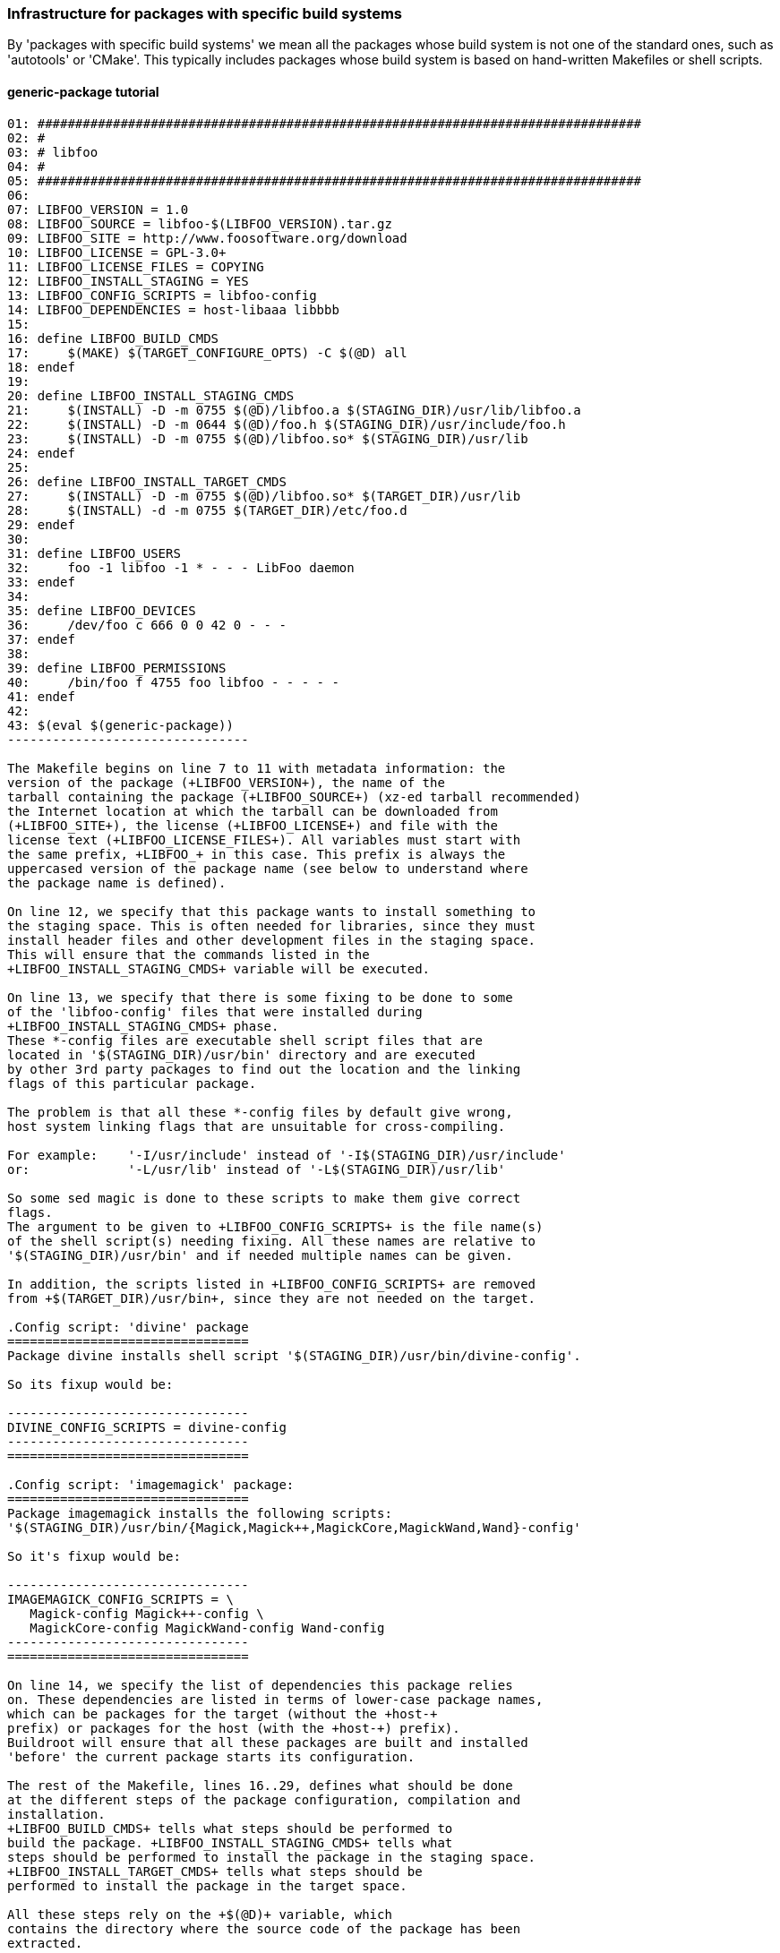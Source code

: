 // -*- mode:doc; -*-
// vim: set syntax=asciidoc:

=== Infrastructure for packages with specific build systems

By 'packages with specific build systems' we mean all the packages
whose build system is not one of the standard ones, such as
'autotools' or 'CMake'. This typically includes packages whose build
system is based on hand-written Makefiles or shell scripts.

[[generic-package-tutorial]]

==== +generic-package+ tutorial

------------------------------
01: ################################################################################
02: #
03: # libfoo
04: #
05: ################################################################################
06:
07: LIBFOO_VERSION = 1.0
08: LIBFOO_SOURCE = libfoo-$(LIBFOO_VERSION).tar.gz
09: LIBFOO_SITE = http://www.foosoftware.org/download
10: LIBFOO_LICENSE = GPL-3.0+
11: LIBFOO_LICENSE_FILES = COPYING
12: LIBFOO_INSTALL_STAGING = YES
13: LIBFOO_CONFIG_SCRIPTS = libfoo-config
14: LIBFOO_DEPENDENCIES = host-libaaa libbbb
15:
16: define LIBFOO_BUILD_CMDS
17:	$(MAKE) $(TARGET_CONFIGURE_OPTS) -C $(@D) all
18: endef
19:
20: define LIBFOO_INSTALL_STAGING_CMDS
21:	$(INSTALL) -D -m 0755 $(@D)/libfoo.a $(STAGING_DIR)/usr/lib/libfoo.a
22:	$(INSTALL) -D -m 0644 $(@D)/foo.h $(STAGING_DIR)/usr/include/foo.h
23:	$(INSTALL) -D -m 0755 $(@D)/libfoo.so* $(STAGING_DIR)/usr/lib
24: endef
25:
26: define LIBFOO_INSTALL_TARGET_CMDS
27:	$(INSTALL) -D -m 0755 $(@D)/libfoo.so* $(TARGET_DIR)/usr/lib
28:	$(INSTALL) -d -m 0755 $(TARGET_DIR)/etc/foo.d
29: endef
30:
31: define LIBFOO_USERS
32:	foo -1 libfoo -1 * - - - LibFoo daemon
33: endef
34:
35: define LIBFOO_DEVICES
36:	/dev/foo c 666 0 0 42 0 - - -
37: endef
38:
39: define LIBFOO_PERMISSIONS
40:	/bin/foo f 4755 foo libfoo - - - - -
41: endef
42:
43: $(eval $(generic-package))
--------------------------------

The Makefile begins on line 7 to 11 with metadata information: the
version of the package (+LIBFOO_VERSION+), the name of the
tarball containing the package (+LIBFOO_SOURCE+) (xz-ed tarball recommended)
the Internet location at which the tarball can be downloaded from
(+LIBFOO_SITE+), the license (+LIBFOO_LICENSE+) and file with the
license text (+LIBFOO_LICENSE_FILES+). All variables must start with
the same prefix, +LIBFOO_+ in this case. This prefix is always the
uppercased version of the package name (see below to understand where
the package name is defined).

On line 12, we specify that this package wants to install something to
the staging space. This is often needed for libraries, since they must
install header files and other development files in the staging space.
This will ensure that the commands listed in the
+LIBFOO_INSTALL_STAGING_CMDS+ variable will be executed.

On line 13, we specify that there is some fixing to be done to some
of the 'libfoo-config' files that were installed during
+LIBFOO_INSTALL_STAGING_CMDS+ phase.
These *-config files are executable shell script files that are
located in '$(STAGING_DIR)/usr/bin' directory and are executed
by other 3rd party packages to find out the location and the linking
flags of this particular package.

The problem is that all these *-config files by default give wrong,
host system linking flags that are unsuitable for cross-compiling.

For example:	'-I/usr/include' instead of '-I$(STAGING_DIR)/usr/include'
or:		'-L/usr/lib' instead of '-L$(STAGING_DIR)/usr/lib'

So some sed magic is done to these scripts to make them give correct
flags.
The argument to be given to +LIBFOO_CONFIG_SCRIPTS+ is the file name(s)
of the shell script(s) needing fixing. All these names are relative to
'$(STAGING_DIR)/usr/bin' and if needed multiple names can be given.

In addition, the scripts listed in +LIBFOO_CONFIG_SCRIPTS+ are removed
from +$(TARGET_DIR)/usr/bin+, since they are not needed on the target.

.Config script: 'divine' package
================================
Package divine installs shell script '$(STAGING_DIR)/usr/bin/divine-config'.

So its fixup would be:

--------------------------------
DIVINE_CONFIG_SCRIPTS = divine-config
--------------------------------
================================

.Config script: 'imagemagick' package:
================================
Package imagemagick installs the following scripts:
'$(STAGING_DIR)/usr/bin/{Magick,Magick++,MagickCore,MagickWand,Wand}-config'

So it's fixup would be:

--------------------------------
IMAGEMAGICK_CONFIG_SCRIPTS = \
   Magick-config Magick++-config \
   MagickCore-config MagickWand-config Wand-config
--------------------------------
================================

On line 14, we specify the list of dependencies this package relies
on. These dependencies are listed in terms of lower-case package names,
which can be packages for the target (without the +host-+
prefix) or packages for the host (with the +host-+) prefix).
Buildroot will ensure that all these packages are built and installed
'before' the current package starts its configuration.

The rest of the Makefile, lines 16..29, defines what should be done
at the different steps of the package configuration, compilation and
installation.
+LIBFOO_BUILD_CMDS+ tells what steps should be performed to
build the package. +LIBFOO_INSTALL_STAGING_CMDS+ tells what
steps should be performed to install the package in the staging space.
+LIBFOO_INSTALL_TARGET_CMDS+ tells what steps should be
performed to install the package in the target space.

All these steps rely on the +$(@D)+ variable, which
contains the directory where the source code of the package has been
extracted.

On lines 31..33, we define a user that is used by this package (e.g.
to run a daemon as non-root) (+LIBFOO_USERS+).

On line 35..37, we define a device-node file used by this package
(+LIBFOO_DEVICES+).

On line 39..41, we define the permissions to set to specific files
installed by this package (+LIBFOO_PERMISSIONS+).

Finally, on line 43, we call the +generic-package+ function, which
generates, according to the variables defined previously, all the
Makefile code necessary to make your package working.

[[generic-package-reference]]

==== +generic-package+ reference

There are two variants of the generic target. The +generic-package+ macro is
used for packages to be cross-compiled for the target. The
+host-generic-package+ macro is used for host packages, natively compiled
for the host. It is possible to call both of them in a single +.mk+
file: once to create the rules to generate a target
package and once to create the rules to generate a host package:

----------------------
$(eval $(generic-package))
$(eval $(host-generic-package))
----------------------

This might be useful if the compilation of the target package requires
some tools to be installed on the host. If the package name is
+libfoo+, then the name of the package for the target is also
+libfoo+, while the name of the package for the host is
+host-libfoo+. These names should be used in the DEPENDENCIES
variables of other packages, if they depend on +libfoo+ or
+host-libfoo+.

The call to the +generic-package+ and/or +host-generic-package+ macro
*must* be at the end of the +.mk+ file, after all variable definitions.
The call to +host-generic-package+ *must* be after the call to
+generic-package+, if any.

For the target package, the +generic-package+ uses the variables defined by
the .mk file and prefixed by the uppercased package name:
+LIBFOO_*+. +host-generic-package+ uses the +HOST_LIBFOO_*+ variables. For
'some' variables, if the +HOST_LIBFOO_+ prefixed variable doesn't
exist, the package infrastructure uses the corresponding variable
prefixed by +LIBFOO_+. This is done for variables that are likely to
have the same value for both the target and host packages. See below
for details.

The list of variables that can be set in a +.mk+ file to give metadata
information is (assuming the package name is +libfoo+) :

* +LIBFOO_VERSION+, mandatory, must contain the version of the
  package. Note that if +HOST_LIBFOO_VERSION+ doesn't exist, it is
  assumed to be the same as +LIBFOO_VERSION+. It can also be a
  revision number or a tag for packages that are fetched directly
  from their version control system. Examples:
  ** a version for a release tarball: +LIBFOO_VERSION = 0.1.2+
  ** a sha1 for a git tree: +LIBFOO_VERSION = cb9d6aa9429e838f0e54faa3d455bcbab5eef057+
  ** a tag for a git tree +LIBFOO_VERSION = v0.1.2+
+
.Note:
Using a branch name as +FOO_VERSION+ is not supported, because it does
not and can not work as people would expect it should:
+
  1. due to local caching, Buildroot will not re-fetch the repository,
     so people who expect to be able to follow the remote repository
     would be quite surprised and disappointed;
  2. because two builds can never be perfectly simultaneous, and because
     the remote repository may get new commits on the branch anytime,
     two users, using the same Buildroot tree and building the same
     configuration, may get different source, thus rendering the build
     non reproducible, and people would be quite surprised and
     disappointed.

* +LIBFOO_SOURCE+ may contain the name of the tarball of the package,
  which Buildroot will use to download the tarball from
  +LIBFOO_SITE+. If +HOST_LIBFOO_SOURCE+ is not specified, it defaults
  to +LIBFOO_SOURCE+. If none are specified, then the value is assumed
  to be +libfoo-$(LIBFOO_VERSION).tar.gz+. +
  Example: +LIBFOO_SOURCE = foobar-$(LIBFOO_VERSION).tar.bz2+

* +LIBFOO_PATCH+ may contain a space-separated list of patch file
  names, that Buildroot will download and apply to the package source
  code. If an entry contains +://+, then Buildroot will assume it is a
  full URL and download the patch from this location. Otherwise,
  Buildroot will assume that the patch should be downloaded from
  +LIBFOO_SITE+. If +HOST_LIBFOO_PATCH+ is not specified, it defaults
  to +LIBFOO_PATCH+. Note that patches that are included in Buildroot
  itself use a different mechanism: all files of the form
  +*.patch+ present in the package directory inside
  Buildroot will be applied to the package after extraction (see
  xref:patch-policy[patching a package]). Finally, patches listed in
  the +LIBFOO_PATCH+ variable are applied _before_ the patches stored
  in the Buildroot package directory.

* +LIBFOO_SITE+ provides the location of the package, which can be a
  URL or a local filesystem path. HTTP, FTP and SCP are supported URL
  types for retrieving package tarballs. In these cases don't include a
  trailing slash: it will be added by Buildroot between the directory
  and the filename as appropriate. Git, Subversion, Mercurial,
  and Bazaar are supported URL types for retrieving packages directly
  from source code management systems. There is a helper function to make
  it easier to download source tarballs from GitHub (refer to
  xref:github-download-url[] for details). A filesystem path may be used
  to specify either a tarball or a directory containing the package
  source code. See +LIBFOO_SITE_METHOD+ below for more details on how
  retrieval works. +
  Note that SCP URLs should be of the form
  +scp://[user@]host:filepath+, and that filepath is relative to the
  user's home directory, so you may want to prepend the path with a
  slash for absolute paths:
  +scp://[user@]host:/absolutepath+. The same goes for SFTP URLs. +
  If +HOST_LIBFOO_SITE+ is not specified, it defaults to
  +LIBFOO_SITE+.
  Examples: +
    +LIBFOO_SITE=http://www.libfoosoftware.org/libfoo+ +
    +LIBFOO_SITE=http://svn.xiph.org/trunk/Tremor+ +
    +LIBFOO_SITE=/opt/software/libfoo.tar.gz+ +
    +LIBFOO_SITE=$(TOPDIR)/../src/libfoo+

* +LIBFOO_DL_OPTS+ is a space-separated list of additional options to
  pass to the downloader. Useful for retrieving documents with
  server-side checking for user logins and passwords, or to use a proxy.
  All download methods valid for +LIBFOO_SITE_METHOD+ are supported;
  valid options depend on the download method (consult the man page
  for the respective download utilities).

* +LIBFOO_EXTRA_DOWNLOADS+ is a space-separated list of additional
  files that Buildroot should download. If an entry contains +://+
  then Buildroot will assume it is a complete URL and will download
  the file using this URL. Otherwise, Buildroot will assume the file
  to be downloaded is located at +LIBFOO_SITE+. Buildroot will not do
  anything with those additional files, except download them: it will
  be up to the package recipe to use them from +$(LIBFOO_DL_DIR)+.

* +LIBFOO_SITE_METHOD+ determines the method used to fetch or copy the
  package source code. In many cases, Buildroot guesses the method
  from the contents of +LIBFOO_SITE+ and setting +LIBFOO_SITE_METHOD+
  is unnecessary. When +HOST_LIBFOO_SITE_METHOD+ is not specified, it
  defaults to the value of +LIBFOO_SITE_METHOD+. +
  The possible values of +LIBFOO_SITE_METHOD+ are:
  ** +wget+ for normal FTP/HTTP downloads of tarballs. Used by
     default when +LIBFOO_SITE+ begins with +http://+, +https://+ or
     +ftp://+.
  ** +scp+ for downloads of tarballs over SSH with scp. Used by
     default when +LIBFOO_SITE+ begins with +scp://+.
  ** +sftp+ for downloads of tarballs over SSH with sftp. Used by
     default when +LIBFOO_SITE+ begins with +sftp://+.
  ** +svn+ for retrieving source code from a Subversion repository.
     Used by default when +LIBFOO_SITE+ begins with +svn://+. When a
     +http://+ Subversion repository URL is specified in
     +LIBFOO_SITE+, one 'must' specify +LIBFOO_SITE_METHOD=svn+.
     Buildroot performs a checkout which is preserved as a tarball in
     the download cache; subsequent builds use the tarball instead of
     performing another checkout.
  ** +cvs+ for retrieving source code from a CVS repository.
     Used by default when +LIBFOO_SITE+ begins with +cvs://+.
     The downloaded source code is cached as with the +svn+ method.
     Anonymous pserver mode is assumed otherwise explicitly defined
     on +LIBFOO_SITE+. Both
     +LIBFOO_SITE=cvs://libfoo.net:/cvsroot/libfoo+ and
     +LIBFOO_SITE=cvs://:ext:libfoo.net:/cvsroot/libfoo+
     are accepted, on the former anonymous pserver access mode is
     assumed.
     +LIBFOO_SITE+ 'must' contain the source URL as well as the remote
     repository directory. The module is the package name.
     +LIBFOO_VERSION+ is 'mandatory' and 'must' be a tag, a branch, or
     a date (e.g. "2014-10-20", "2014-10-20 13:45", "2014-10-20
     13:45+01" see "man cvs" for further details).
  ** +git+ for retrieving source code from a Git repository. Used by
     default when +LIBFOO_SITE+ begins with +git://+. The downloaded
     source code is cached as with the +svn+ method.
  ** +hg+ for retrieving source code from a Mercurial repository. One
     'must' specify +LIBFOO_SITE_METHOD=hg+ when +LIBFOO_SITE+
     contains a Mercurial repository URL. The downloaded source code
     is cached as with the +svn+ method.
  ** +bzr+ for retrieving source code from a Bazaar repository. Used
     by default when +LIBFOO_SITE+ begins with +bzr://+. The
     downloaded source code is cached as with the +svn+ method.
  ** +file+ for a local tarball. One should use this when
     +LIBFOO_SITE+ specifies a package tarball as a local filename.
     Useful for software that isn't available publicly or in version
     control.
  ** +local+ for a local source code directory. One should use this
     when +LIBFOO_SITE+ specifies a local directory path containing
     the package source code. Buildroot copies the contents of the
     source directory into the package's build directory. Note that
     for +local+ packages, no patches are applied. If you need to
     still patch the source code, use +LIBFOO_POST_RSYNC_HOOKS+, see
     xref:hooks-rsync[].

* +LIBFOO_GIT_SUBMODULES+ can be set to +YES+ to create an archive
  with the git submodules in the repository.  This is only available
  for packages downloaded with git (i.e. when
  +LIBFOO_SITE_METHOD=git+).  Note that we try not to use such git
  submodules when they contain bundled libraries, in which case we
  prefer to use those libraries from their own package.

* +LIBFOO_GIT_LFS+ should be set to +YES+ if the Git repository uses
  Git LFS to store large files out of band.  This is only available for
  packages downloaded with git (i.e. when +LIBFOO_SITE_METHOD=git+).

* +LIBFOO_SVN_EXTERNALS+ can be set to +YES+ to create an archive with
  the svn external references. This is only available for packages
  downloaded with subversion.

* +LIBFOO_STRIP_COMPONENTS+ is the number of leading components
  (directories) that tar must strip from file names on extraction.
  The tarball for most packages has one leading component named
  "<pkg-name>-<pkg-version>", thus Buildroot passes
  --strip-components=1 to tar to remove it.
  For non-standard packages that don't have this component, or
  that have more than one leading component to strip, set this
  variable with the value to be passed to tar. Default: 1.

* +LIBFOO_EXCLUDES+ is a space-separated list of patterns to exclude
  when extracting the archive. Each item from that list is passed as
  a tar's +--exclude+ option. By default, empty.

* +LIBFOO_DEPENDENCIES+ lists the dependencies (in terms of package
  name) that are required for the current target package to
  compile. These dependencies are guaranteed to be compiled and
  installed before the configuration of the current package starts.
  However, modifications to configuration of these dependencies will
  not force a rebuild of the current package. In a similar way,
  +HOST_LIBFOO_DEPENDENCIES+ lists the dependencies for the current
  host package.

* +LIBFOO_EXTRACT_DEPENDENCIES+ lists the dependencies (in terms of
  package name) that are required for the current target package to be
  extracted. These dependencies are guaranteed to be compiled and
  installed before the extract step of the current package
  starts. This is only used internally by the package infrastructure,
  and should typically not be used directly by packages.

* +LIBFOO_PATCH_DEPENDENCIES+ lists the dependencies (in terms of
  package name) that are required for the current package to be
  patched. These dependencies are guaranteed to be extracted and
  patched (but not necessarily built) before the current package is
  patched. In a similar way, +HOST_LIBFOO_PATCH_DEPENDENCIES+ lists
  the dependencies for the current host package.
  This is seldom used; usually, +LIBFOO_DEPENDENCIES+ is what you
  really want to use.

* +LIBFOO_PROVIDES+ lists all the virtual packages +libfoo+ is an
  implementation of. See xref:virtual-package-tutorial[].

* +LIBFOO_INSTALL_STAGING+ can be set to +YES+ or +NO+ (default). If
  set to +YES+, then the commands in the +LIBFOO_INSTALL_STAGING_CMDS+
  variables are executed to install the package into the staging
  directory.

* +LIBFOO_INSTALL_TARGET+ can be set to +YES+ (default) or +NO+. If
  set to +YES+, then the commands in the +LIBFOO_INSTALL_TARGET_CMDS+
  variables are executed to install the package into the target
  directory.

* +LIBFOO_INSTALL_IMAGES+ can be set to +YES+ or +NO+ (default). If
  set to +YES+, then the commands in the +LIBFOO_INSTALL_IMAGES_CMDS+
  variable are executed to install the package into the images
  directory.

* +LIBFOO_CONFIG_SCRIPTS+ lists the names of the files in
  '$(STAGING_DIR)/usr/bin' that need some special fixing to make them
  cross-compiling friendly. Multiple file names separated by space can
  be given and all are relative to '$(STAGING_DIR)/usr/bin'. The files
  listed in +LIBFOO_CONFIG_SCRIPTS+ are also removed from
  +$(TARGET_DIR)/usr/bin+ since they are not needed on the target.

* +LIBFOO_DEVICES+ lists the device files to be created by Buildroot
  when using the static device table. The syntax to use is the
  makedevs one. You can find some documentation for this syntax in the
  xref:makedev-syntax[]. This variable is optional.

* +LIBFOO_PERMISSIONS+ lists the changes of permissions to be done at
  the end of the build process. The syntax is once again the makedevs one.
  You can find some documentation for this syntax in the xref:makedev-syntax[].
  This variable is optional.

* +LIBFOO_USERS+ lists the users to create for this package, if it installs
  a program you want to run as a specific user (e.g. as a daemon, or as a
  cron-job). The syntax is similar in spirit to the makedevs one, and is
  described in the xref:makeuser-syntax[]. This variable is optional.

* +LIBFOO_LICENSE+ defines the license (or licenses) under which the package
  is released.
  This name will appear in the manifest file produced by +make legal-info+.
  If the license appears in https://spdx.org/licenses/[the SPDX License List],
  use the SPDX short identifier to make the manifest file uniform.
  Otherwise, describe the license in a precise and concise way, avoiding
  ambiguous names such as +BSD+ which actually name a family of licenses.
  This variable is optional. If it is not defined, +unknown+ will appear in
  the +license+ field of the manifest file for this package. +
  The expected format for this variable must comply with the following rules:
  ** If different parts of the package are released under different
     licenses, then +comma+ separate licenses (e.g. +`LIBFOO_LICENSE =
     GPL-2.0+, LGPL-2.1+`+). If there is clear distinction between which
     component is licensed under what license, then annotate the license
     with that component, between parenthesis (e.g. +`LIBFOO_LICENSE =
     GPL-2.0+ (programs), LGPL-2.1+ (libraries)`+).
  ** If some licenses are conditioned on a sub-option being enabled, append
     the conditional licenses with a comma (e.g.: `FOO_LICENSE += , GPL-2.0+
     (programs)`); the infrastructure will internally remove the space before
     the comma.
  ** If the package is dual licensed, then separate licenses with the
     +or+ keyword (e.g. +`LIBFOO_LICENSE = AFL-2.1 or GPL-2.0+`+).

* +LIBFOO_LICENSE_FILES+ is a space-separated list of files in the package
  tarball that contain the license(s) under which the package is released.
  +make legal-info+ copies all of these files in the +legal-info+ directory.
  See xref:legal-info[] for more information.
  This variable is optional. If it is not defined, a warning will be produced
  to let you know, and +not saved+ will appear in the +license files+ field
  of the manifest file for this package.

* +LIBFOO_ACTUAL_SOURCE_TARBALL+ only applies to packages whose
  +LIBFOO_SITE+ / +LIBFOO_SOURCE+ pair points to an archive that does
  not actually contain source code, but binary code. This a very
  uncommon case, only known to apply to external toolchains which come
  already compiled, although theoretically it might apply to other
  packages. In such cases a separate tarball is usually available with
  the actual source code. Set +LIBFOO_ACTUAL_SOURCE_TARBALL+ to the
  name of the actual source code archive and Buildroot will download
  it and use it when you run +make legal-info+ to collect
  legally-relevant material.  Note this file will not be downloaded
  during regular builds nor by +make source+.

* +LIBFOO_ACTUAL_SOURCE_SITE+ provides the location of the actual
  source tarball. The default value is +LIBFOO_SITE+, so you don't
  need to set this variable if the binary and source archives are
  hosted on the same directory.  If +LIBFOO_ACTUAL_SOURCE_TARBALL+ is
  not set, it doesn't make sense to define
  +LIBFOO_ACTUAL_SOURCE_SITE+.

* +LIBFOO_REDISTRIBUTE+ can be set to +YES+ (default) or +NO+ to indicate if
  the package source code is allowed to be redistributed. Set it to +NO+ for
  non-opensource packages: Buildroot will not save the source code for this
  package when collecting the +legal-info+.

* +LIBFOO_FLAT_STACKSIZE+ defines the stack size of an application built into
  the FLAT binary format. The application stack size on the NOMMU architecture
  processors can't be enlarged at run time. The default stack size for the
  FLAT binary format is only 4k bytes. If the application consumes more stack,
  append the required number here.

* +LIBFOO_BIN_ARCH_EXCLUDE+ is a space-separated list of paths (relative
  to the target directory) to ignore when checking that the package
  installs correctly cross-compiled binaries. You seldom need to set this
  variable, unless the package installs binary blobs outside the default
  locations, `/lib/firmware`, `/usr/lib/firmware`, `/lib/modules`,
  `/usr/lib/modules`, and `/usr/share`, which are automatically excluded.

* +LIBFOO_IGNORE_CVES+ is a space-separated list of CVEs that tells
  Buildroot CVE tracking tools which CVEs should be ignored for this
  package. This is typically used when the CVE is fixed by a patch in
  the package, or when the CVE for some reason does not affect the
  Buildroot package. A Makefile comment must always precede the
  addition of a CVE to this variable. Example:

----------------------
# 0001-fix-cve-2020-12345.patch
LIBFOO_IGNORE_CVES += CVE-2020-12345
# only when built with libbaz, which Buildroot doesn't support
LIBFOO_IGNORE_CVES += CVE-2020-54321
----------------------

* +LIBFOO_CPE_ID_*+ variables is a set of variables that allows the
  package to define its https://nvd.nist.gov/products/cpe[CPE
  identifier]. The available variables are:
+
--
** +LIBFOO_CPE_ID_PREFIX+, specifies the prefix of the CPE identifier,
   i.e the first three fields. When not defined, the default value is
   +cpe:2.3:a+.

** +LIBFOO_CPE_ID_VENDOR+, specifies the vendor part of the CPE
   identifier. When not defined, the default value is
   +<pkgname>_project+.

** +LIBFOO_CPE_ID_PRODUCT+, specifies the product part of the CPE
   identifier. When not defined, the default value is +<pkgname>+.

** +LIBFOO_CPE_ID_VERSION+, specifies the version part of the CPE
   identifier. When not defined the default value is
   +$(LIBFOO_VERSION)+.

** +LIBFOO_CPE_ID_UPDATE+ specifies the _update_ part of the CPE
   identifier. When not defined the default value is +*+.
--
+
If any of those variables is defined, then the generic package
infrastructure assumes the package provides valid CPE information. In
this case, the generic package infrastructure will define
+LIBFOO_CPE_ID+.
+
For a host package, if its +LIBFOO_CPE_ID_*+ variables are not
defined, it inherits the value of those variables from the
corresponding target package.

The recommended way to define these variables is to use the following
syntax:

----------------------
LIBFOO_VERSION = 2.32
----------------------

Now, the variables that define what should be performed at the
different steps of the build process.

* +LIBFOO_EXTRACT_CMDS+ lists the actions to be performed to extract
  the package. This is generally not needed as tarballs are
  automatically handled by Buildroot. However, if the package uses a
  non-standard archive format, such as a ZIP or RAR file, or has a
  tarball with a non-standard organization, this variable allows to
  override the package infrastructure default behavior.

* +LIBFOO_CONFIGURE_CMDS+ lists the actions to be performed to
  configure the package before its compilation.

* +LIBFOO_BUILD_CMDS+ lists the actions to be performed to
  compile the package.

* +HOST_LIBFOO_INSTALL_CMDS+ lists the actions to be performed
  to install the package, when the package is a host package. The
  package must install its files to the directory given by
  +$(HOST_DIR)+. All files, including development files such as
  headers should be installed, since other packages might be compiled
  on top of this package.

* +LIBFOO_INSTALL_TARGET_CMDS+ lists the actions to be
  performed to install the package to the target directory, when the
  package is a target package. The package must install its files to
  the directory given by +$(TARGET_DIR)+. Only the files required for
  'execution' of the package have to be
  installed. Header files, static libraries and documentation will be
  removed again when the target filesystem is finalized.

* +LIBFOO_INSTALL_STAGING_CMDS+ lists the actions to be
  performed to install the package to the staging directory, when the
  package is a target package. The package must install its files to
  the directory given by +$(STAGING_DIR)+. All development files
  should be installed, since they might be needed to compile other
  packages.

* +LIBFOO_INSTALL_IMAGES_CMDS+ lists the actions to be performed to
  install the package to the images directory, when the package is a
  target package. The package must install its files to the directory
  given by +$(BINARIES_DIR)+. Only files that are binary images (aka
  images) that do not belong in the +TARGET_DIR+ but are necessary
  for booting the board should be placed here. For example, a package
  should utilize this step if it has binaries which would be similar
  to the kernel image, bootloader or root filesystem images.

* +LIBFOO_INSTALL_INIT_SYSV+, +LIBFOO_INSTALL_INIT_OPENRC+ and
  +LIBFOO_INSTALL_INIT_SYSTEMD+ list the actions to install init
  scripts either for the systemV-like init systems (busybox,
  sysvinit, etc.), openrc or for the systemd units. These commands
  will be run only when the relevant init system is installed (i.e.
  if systemd is selected as the init system in the configuration,
  only +LIBFOO_INSTALL_INIT_SYSTEMD+ will be run). The only exception
  is when openrc is chosen as init system and +LIBFOO_INSTALL_INIT_OPENRC+
  has not been set, in such situation +LIBFOO_INSTALL_INIT_SYSV+ will
  be called, since openrc supports sysv init scripts.
  When systemd is used as the init system, buildroot will automatically enable
  all services using the +systemctl preset-all+ command in the final phase of
  image building. You can add preset files to prevent a particular unit from
  being automatically enabled by buildroot.

* +LIBFOO_HELP_CMDS+ lists the actions to print the package help, which
  is included to the main +make help+ output. These commands can print
  anything in any format.
  This is seldom used, as packages rarely have custom rules. *Do not use
  this variable*, unless you really know that you need to print help.

* +LIBFOO_LINUX_CONFIG_FIXUPS+ lists the Linux kernel configuration
  options that are needed to build and use this package, and without
  which the package is fundamentally broken. This shall be a set of
  calls to one of the kconfig tweaking option: `KCONFIG_ENABLE_OPT`,
  `KCONFIG_DISABLE_OPT`, or `KCONFIG_SET_OPT`.
  This is seldom used, as package usually have no strict requirements on
  the kernel options.

The preferred way to define these variables is:

----------------------
define LIBFOO_CONFIGURE_CMDS
	action 1
	action 2
	action 3
endef
----------------------

In the action definitions, you can use the following variables:

* +$(LIBFOO_PKGDIR)+ contains the path to the directory containing the
  +libfoo.mk+ and +Config.in+ files. This variable is useful when it is
  necessary to install a file bundled in Buildroot, like a runtime
  configuration file, a splashscreen image...

* +$(@D)+, which contains the directory in which the package source
  code has been uncompressed.

* +$(LIBFOO_DL_DIR)+ contains the path to the directory where all the downloads
  made by Buildroot for +libfoo+ are stored in.

* +$(TARGET_CC)+, +$(TARGET_LD)+, etc. to get the target
  cross-compilation utilities

* +$(TARGET_CROSS)+ to get the cross-compilation toolchain prefix

* Of course the +$(HOST_DIR)+, +$(STAGING_DIR)+ and +$(TARGET_DIR)+
  variables to install the packages properly. Those variables point to
  the global _host_, _staging_ and _target_ directories, unless
  _per-package directory_ support is used, in which case they point to
  the current package _host_, _staging_ and _target_ directories. In
  both cases, it doesn't make any difference from the package point of
  view: it should simply use +HOST_DIR+, +STAGING_DIR+ and
  +TARGET_DIR+. See xref:top-level-parallel-build[] for more details
  about _per-package directory_ support.

Finally, you can also use hooks. See xref:hooks[] for more information.
